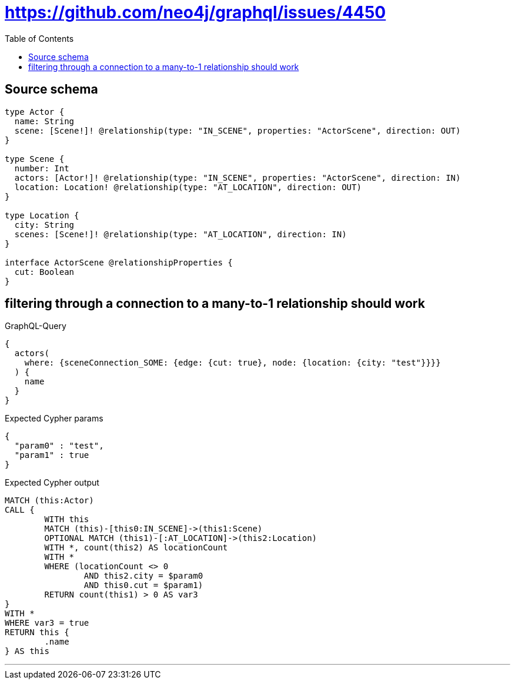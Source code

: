 :toc:

= https://github.com/neo4j/graphql/issues/4450

== Source schema

[source,graphql,schema=true]
----
type Actor {
  name: String
  scene: [Scene!]! @relationship(type: "IN_SCENE", properties: "ActorScene", direction: OUT)
}

type Scene {
  number: Int
  actors: [Actor!]! @relationship(type: "IN_SCENE", properties: "ActorScene", direction: IN)
  location: Location! @relationship(type: "AT_LOCATION", direction: OUT)
}

type Location {
  city: String
  scenes: [Scene!]! @relationship(type: "AT_LOCATION", direction: IN)
}

interface ActorScene @relationshipProperties {
  cut: Boolean
}
----

== filtering through a connection to a many-to-1 relationship should work

.GraphQL-Query
[source,graphql]
----
{
  actors(
    where: {sceneConnection_SOME: {edge: {cut: true}, node: {location: {city: "test"}}}}
  ) {
    name
  }
}
----

.Expected Cypher params
[source,json]
----
{
  "param0" : "test",
  "param1" : true
}
----

.Expected Cypher output
[source,cypher]
----
MATCH (this:Actor)
CALL {
	WITH this
	MATCH (this)-[this0:IN_SCENE]->(this1:Scene)
	OPTIONAL MATCH (this1)-[:AT_LOCATION]->(this2:Location)
	WITH *, count(this2) AS locationCount
	WITH *
	WHERE (locationCount <> 0
		AND this2.city = $param0
		AND this0.cut = $param1)
	RETURN count(this1) > 0 AS var3
}
WITH *
WHERE var3 = true
RETURN this {
	.name
} AS this
----

'''

